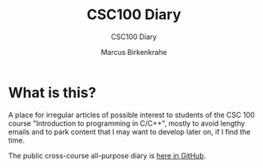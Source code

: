 #+TITLE:CSC100 Diary
#+AUTHOR: Marcus Birkenkrahe
#+SUBTITLE: CSC100 Diary
#+STARTUP: overview hideblocks
#+options: ^:nil toc:1
* What is this?

  A place for irregular articles of possible interest to students of
  the CSC 100 course "Introduction to programming in C/C++", mostly to
  avoid lengthy emails and to park content that I may want to develop
  later on, if I find the time.

  The public cross-course all-purpose diary is [[https://github.com/birkenkrahe/org/blob/master/diary.org][here in GitHub]].
